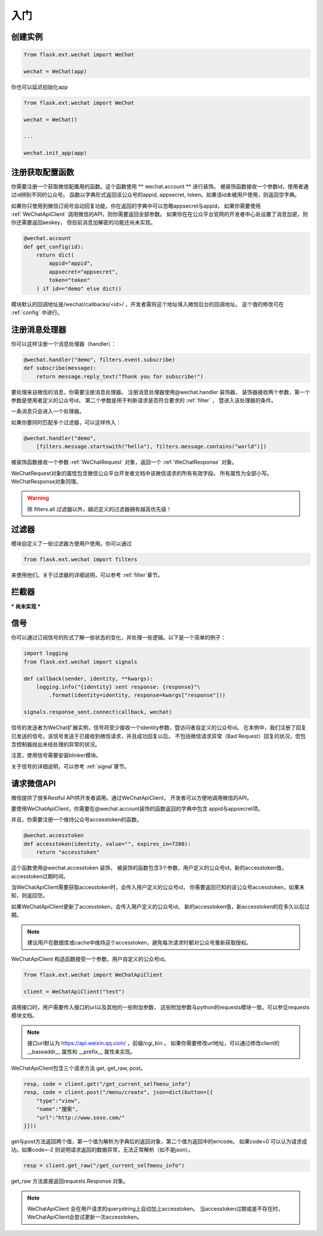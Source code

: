 
.. _getting_started:

=========================
 入门
=========================

创建实例
=================

.. code-block:: python

    from flask.ext.wechat import WeChat
    
    wechat = WeChat(app)
    
你也可以延迟初始化app

.. code-block:: python

    from flask.ext.wechat import WeChat
    
    wechat = WeChat()
    
    ...
    
    wechat.init_app(app)

    
注册获取配置函数
=================

你需要注册一个获取微信配置用的函数。这个函数使用 ** wechat.account ** 进行装饰。
被装饰函数接收一个参数id，使用者通过id辨别不同的公众号。
函数以字典形式返回该公众号的appid, appsecret, token。如果该id未被用户使用，则返回空字典。

如果你只使用到微信订阅号自动回复功能，你在返回的字典中可以忽略appsecret与appid，
如果你需要使用 :ref:`WeChatApiClient` 调用微信的API，则你需要返回全部参数。
如果你在在公众平台官网的开发者中心处设置了消息加密，则你还需要返回aeskey，
但目前消息加解密的功能还尚未实现。

.. code-block:: python

    @wechat.account
    def get_config(id):
        return dict(
            appid="appid",
            appsecret="appsecret",
            token="token"
        ) if id=="demo" else dict()
        
模块默认的回调地址是/wechat/callbacks/<id>/ ，开发者需将这个地址填入微信后台的回调地址。
这个值的修改可在 :ref:`config` 中进行。
        
    
注册消息处理器
=================

你可以这样注册一个消息处理器（handler）：

.. code-block:: python

    @wechat.handler("demo", filters.event.subscribe)
    def subscribe(message):
        return message.reply_text("Thank you for subscribe!")

要处理来自微信的消息，你需要注册消息处理器。
注册消息处理器使用@wechat.handler 装饰器，
装饰器接收两个参数，第一个参数是使用者定义的公众号id，
第二个参数是用于判断请求是否符合要求的 :ref:`filter` ，
暨进入该处理器的条件。

一条消息只会进入一个处理器。

如果你要同时匹配多个过滤器，可以这样传入：

.. code-block:: python

    @wechat.handler("demo", 
        [filters.message.startswith("hello"), filters.message.contains("world")])

被装饰函数接收一个参数 :ref:`WeChatRequest` 对象，返回一个 :ref:`WeChatResponse` 对象。

WeChatRequest对象的属性包含微信公众平台开发者文档中该微信请求的所有有效字段。
所有属性为全部小写。WeChatResponse对象同理。

.. warning::

    除 filters.all 过滤器以外，越迟定义的过滤器拥有越高优先级！
    

过滤器
=================

模块自定义了一些过滤器方便用户使用。你可以通过

.. code-block:: python

    from flask.ext.wechat import filters
    
来使用他们。关于过滤器的详细说明，可以参考 :ref:`filter`章节。
    

拦截器
=================

*** 尚未实现 ***


信号
=================

你可以通过订阅信号的形式了解一些状态的变化，并处理一些逻辑。以下是一个简单的例子：

.. code-block:: python

    import logging
    from flask.ext.wechat import signals
    
    def callback(sender, identity, **kwargs):
        logging.info("{identity} sent response: {response}"\
            .format(identity=identity, response=kwargs["response"]))
    
    signals.response_sent.connect(callback, wechat)
    
信号的发送者为WeChat扩展实例，信号将至少接收一个identity参数，暨访问者自定义的公众号id。
在本例中，我们注册了回复已发送的信号。该信号发送于已接收到微信请求，并且成功回复以后。
不包括微信请求异常（Bad Request）回复的状况，但包含控制器抛出未经处理的异常的状况。

注意，使用信号需要安装blinker模块。

关于信号的详细说明，可以参考 :ref:`signal`章节。


请求微信API
=================

微信提供了很多Restful API供开发者调用。通过WeChatApiClient，
开发者可以方便地调用微信的API。

要使用WeChatApiClient，你需要在@wechat.account装饰的函数返回的字典中包含
appid与appsecret项。

并且，你需要注册一个维持公众号accesstoken的函数。

.. code-block:: python

    @wechat.accesstoken
    def accesstoken(identity, value="", expires_in=7200):
        return "accesstoken"
        
这个函数使用@wechat.accesstoken 装饰，
被装饰的函数包含3个参数，用户定义的公众号id，新的accesstoken值，accesstoken过期时间。

当WeChatApiClient需要获取accesstoken时，会传入用户定义的公众号id，
你需要返回已知的该公众号accesstoken，如果未知，则返回空。

如果WeChatApiClient更新了accesstoken，会传入用户定义的公众号id，
新的accesstoken值，新accesstoken的在多久以后过期。

.. note::

    建议用户在数据库或cache中维持这个accesstoken，避免每次请求时都对公众号重新获取授权。
    

WeChatApiClient 构造函数接受一个参数，用户自定义的公众号id。

.. code-block:: python

    from flask.ext.wechat import WeChatApiClient
    
    client = WeChatApiClient("test")
    
调用接口时，用户需要传入接口的url以及其他的一些附加参数，
这些附加参数与python的requests模块一致。可以参见requests模块文档。

.. note:: 

    接口url默认为 https://api.weixin.qq.com/ ，前缀/cgi_bin 。
    如果你需要修改url地址，可以通过修改client的 __baseaddr__ 属性和 __prefix__ 属性来实现。

WeChatApiClient包含三个请求方法 get, get_raw, post。

.. code-block:: python

    resp, code = client.get("/get_current_selfmenu_info")
    resp, code = client.post("/menu/create", json=dict(button=[{
        "type":"view",
        "name":"搜索",
        "url":"http://www.soso.com/"
    }]))

get与post方法返回两个值，第一个值为解析为字典后的返回对象，第二个值为返回中的errcode。
如果code=0 可以认为请求成功。如果code=-2 则说明请求返回的数据异常，无法正常解析（如不是json）。

.. code-block:: python

    resp = client.get_raw("/get_current_selfmenu_info")
    
get_raw 方法直接返回requests.Response 对象。

.. note::
    
    WeChatApiClient 会在用户请求的querystring上自动加上accesstoken。
    当accesstoken过期或是不存在时，WeChatApiClient会尝试更新一次accesstoken。